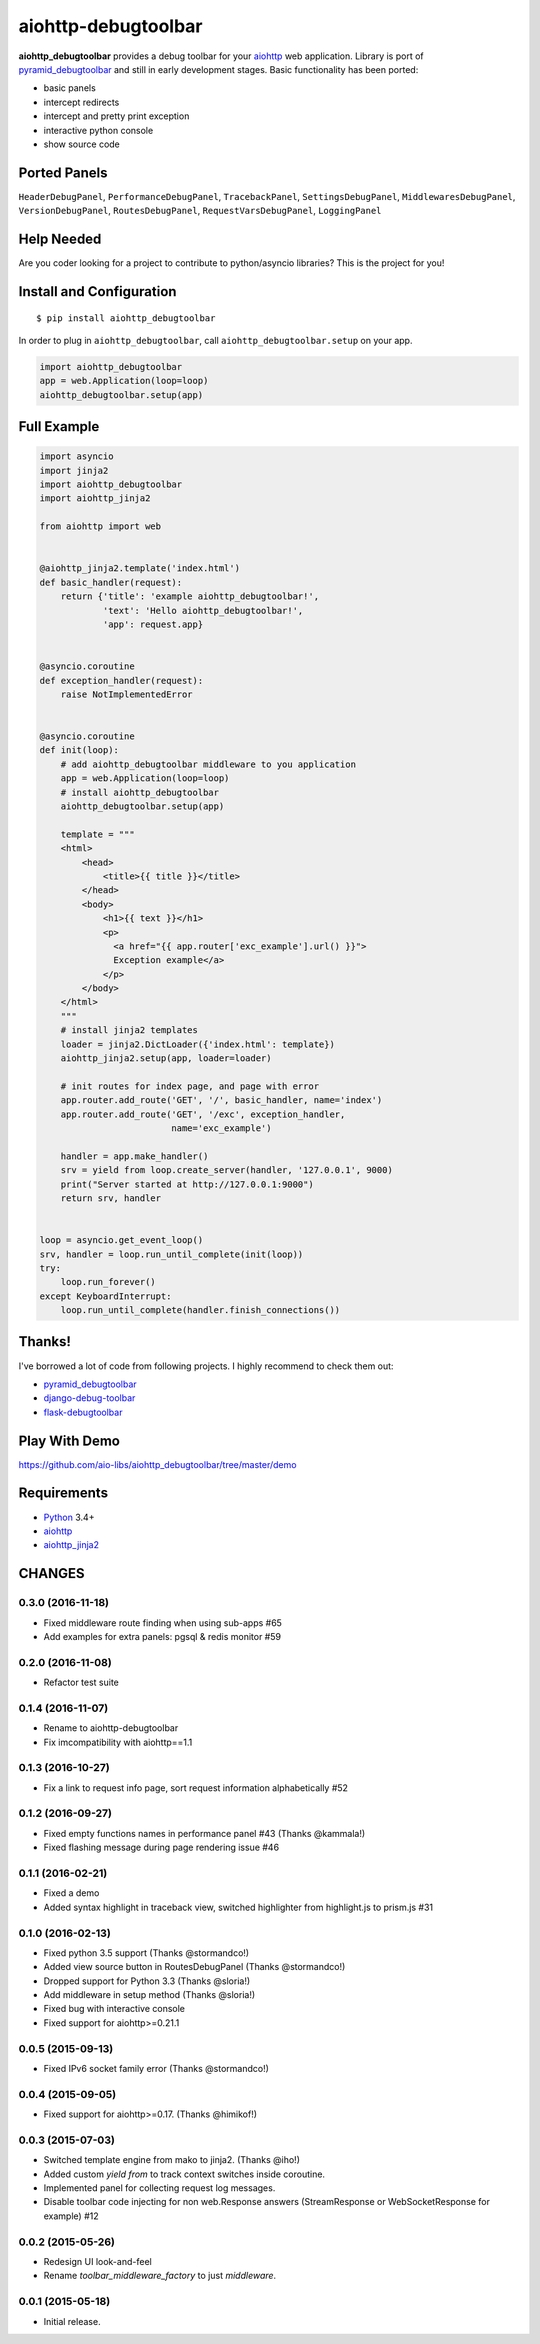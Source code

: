 aiohttp-debugtoolbar
====================
.. image:: https://travis-ci.org/aio-libs/aiohttp-debugtoolbar.svg?branch=master
    :target: https://travis-ci.org/aio-libs/aiohttp-debugtoolbar
    :alt: |Build status|
.. image:: https://codecov.io/gh/aio-libs/aiohttp-debugtoolbar/branch/master/graph/badge.svg
  :target: https://codecov.io/gh/aio-libs/aiohttp-debugtoolbar
    :alt: |Coverage status|


**aiohttp_debugtoolbar** provides a debug toolbar for your aiohttp_
web application.  Library is port of pyramid_debugtoolbar_ and
still in early development stages. Basic functionality has been
ported:

* basic panels
* intercept redirects
* intercept and pretty print exception
* interactive python console
* show source code

.. image:: https://raw.githubusercontent.com/aio-libs/aiohttp_debugtoolbar/master/demo/aiohttp_debugtoolba_sceenshot.png


Ported Panels
-------------
``HeaderDebugPanel``, ``PerformanceDebugPanel``, ``TracebackPanel``,
``SettingsDebugPanel``, ``MiddlewaresDebugPanel``, ``VersionDebugPanel``,
``RoutesDebugPanel``,  ``RequestVarsDebugPanel``, ``LoggingPanel``


Help Needed
-----------
Are you coder looking for a project to contribute to
python/asyncio libraries? This is the project for you!


Install and Configuration
-------------------------
::

    $ pip install aiohttp_debugtoolbar


In order to plug in ``aiohttp_debugtoolbar``, call
``aiohttp_debugtoolbar.setup`` on your app.

.. code:: python

    import aiohttp_debugtoolbar
    app = web.Application(loop=loop)
    aiohttp_debugtoolbar.setup(app)


Full Example
------------

.. code:: python

    import asyncio
    import jinja2
    import aiohttp_debugtoolbar
    import aiohttp_jinja2

    from aiohttp import web


    @aiohttp_jinja2.template('index.html')
    def basic_handler(request):
        return {'title': 'example aiohttp_debugtoolbar!',
                'text': 'Hello aiohttp_debugtoolbar!',
                'app': request.app}


    @asyncio.coroutine
    def exception_handler(request):
        raise NotImplementedError


    @asyncio.coroutine
    def init(loop):
        # add aiohttp_debugtoolbar middleware to you application
        app = web.Application(loop=loop)
        # install aiohttp_debugtoolbar
        aiohttp_debugtoolbar.setup(app)

        template = """
        <html>
            <head>
                <title>{{ title }}</title>
            </head>
            <body>
                <h1>{{ text }}</h1>
                <p>
                  <a href="{{ app.router['exc_example'].url() }}">
                  Exception example</a>
                </p>
            </body>
        </html>
        """
        # install jinja2 templates
        loader = jinja2.DictLoader({'index.html': template})
        aiohttp_jinja2.setup(app, loader=loader)

        # init routes for index page, and page with error
        app.router.add_route('GET', '/', basic_handler, name='index')
        app.router.add_route('GET', '/exc', exception_handler,
                             name='exc_example')

        handler = app.make_handler()
        srv = yield from loop.create_server(handler, '127.0.0.1', 9000)
        print("Server started at http://127.0.0.1:9000")
        return srv, handler


    loop = asyncio.get_event_loop()
    srv, handler = loop.run_until_complete(init(loop))
    try:
        loop.run_forever()
    except KeyboardInterrupt:
        loop.run_until_complete(handler.finish_connections())

Thanks!
-------

I've borrowed a lot of code from following projects. I highly
recommend to check them out:

* pyramid_debugtoolbar_
* django-debug-toolbar_
* flask-debugtoolbar_

Play With Demo
--------------

https://github.com/aio-libs/aiohttp_debugtoolbar/tree/master/demo

Requirements
------------

* Python_ 3.4+
* aiohttp_
* aiohttp_jinja2_


.. _Python: https://www.python.org
.. _asyncio: http://docs.python.org/3.4/library/asyncio.html
.. _aiohttp: https://github.com/KeepSafe/aiohttp
.. _aiopg: https://github.com/aio-libs/aiopg
.. _aiomysql: https://github.com/aio-libs/aiomysql
.. _aiohttp_jinja2: https://github.com/aio-libs/aiohttp_jinja2
.. _pyramid_debugtoolbar: https://github.com/Pylons/pyramid_debugtoolbar
.. _django-debug-toolbar: https://github.com/django-debug-toolbar/django-debug-toolbar
.. _flask-debugtoolbar: https://github.com/mgood/flask-debugtoolbar

CHANGES
-------

0.3.0 (2016-11-18)
^^^^^^^^^^^^^^^^^^

* Fixed middleware route finding when using sub-apps #65

* Add examples for extra panels: pgsql & redis monitor #59

0.2.0 (2016-11-08)
^^^^^^^^^^^^^^^^^^

* Refactor test suite

0.1.4 (2016-11-07)
^^^^^^^^^^^^^^^^^^

* Rename to aiohttp-debugtoolbar
* Fix imcompatibility with aiohttp==1.1

0.1.3 (2016-10-27)
^^^^^^^^^^^^^^^^^^

* Fix a link to request info page, sort request information alphabetically #52

0.1.2 (2016-09-27)
^^^^^^^^^^^^^^^^^^

* Fixed empty functions names in performance panel #43 (Thanks @kammala!)

* Fixed flashing message during page rendering issue #46


0.1.1 (2016-02-21)
^^^^^^^^^^^^^^^^^^

* Fixed a demo

* Added syntax highlight in traceback view, switched highlighter from
  highlight.js to prism.js #31


0.1.0 (2016-02-13)
^^^^^^^^^^^^^^^^^^

* Fixed python 3.5 support (Thanks @stormandco!)

* Added view source button in RoutesDebugPanel (Thanks @stormandco!)

* Dropped support for Python 3.3 (Thanks @sloria!)

* Add middleware in setup method (Thanks @sloria!)

* Fixed bug with interactive console

* Fixed support for aiohttp>=0.21.1


0.0.5 (2015-09-13)
^^^^^^^^^^^^^^^^^^

* Fixed IPv6 socket family error (Thanks @stormandco!)


0.0.4 (2015-09-05)
^^^^^^^^^^^^^^^^^^

* Fixed support for aiohttp>=0.17. (Thanks @himikof!)


0.0.3 (2015-07-03)
^^^^^^^^^^^^^^^^^^

* Switched template engine from mako to jinja2. (Thanks @iho!)

* Added custom *yield from* to track context switches inside coroutine.

* Implemented panel for collecting request log messages.

* Disable toolbar code injecting for non web.Response answers
  (StreamResponse or WebSocketResponse for example) #12


0.0.2 (2015-05-26)
^^^^^^^^^^^^^^^^^^

* Redesign UI look-and-feel

* Rename `toolbar_middleware_factory` to just `middleware`.


0.0.1 (2015-05-18)
^^^^^^^^^^^^^^^^^^

* Initial release.

